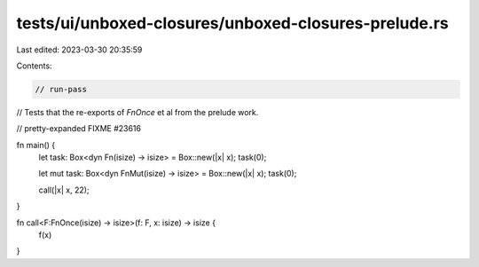 tests/ui/unboxed-closures/unboxed-closures-prelude.rs
=====================================================

Last edited: 2023-03-30 20:35:59

Contents:

.. code-block:: rs

    // run-pass
// Tests that the re-exports of `FnOnce` et al from the prelude work.

// pretty-expanded FIXME #23616

fn main() {
    let task: Box<dyn Fn(isize) -> isize> = Box::new(|x| x);
    task(0);

    let mut task: Box<dyn FnMut(isize) -> isize> = Box::new(|x| x);
    task(0);

    call(|x| x, 22);
}

fn call<F:FnOnce(isize) -> isize>(f: F, x: isize) -> isize {
    f(x)
}


